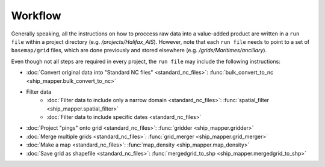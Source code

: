 Workflow
========

Generally speaking, all the instructions on how to proccess raw data into a value-added product 
are written in a ``run file`` within a project directory (e.g. `/projects/Halifax_AIS`).
However, note that each ``run file`` needs to point to a set of ``basemap/grid`` files, 
which are done previously and stored elsewhere (e.g. `/grids/Maritimes/ancillary`).

Even though not all steps are required in every project, the ``run file`` may 
include the following instructions:

* :doc:`Convert original data into "Standard NC files" <standard_nc_files>`: :func:`bulk_convert_to_nc <ship_mapper.bulk_convert_to_nc>`
* Filter data
    * :doc:`Filter data to include only a narrow domain  <standard_nc_files>`: :func:`spatial_filter <ship_mapper.spatial_filter>`
    * :doc:`Filter data to include  specific dates  <standard_nc_files>` 
* :doc:`Project "pings" onto grid  <standard_nc_files>`: :func:`gridder <ship_mapper.gridder>`
* :doc:`Merge multiple grids <standard_nc_files>`: :func:`grid_merger <ship_mapper.grid_merger>`
* :doc:`Make a map <standard_nc_files>`: :func:`map_density <ship_mapper.map_density>`
* :doc:`Save grid as shapefile <standard_nc_files>`: :func:`mergedgrid_to_shp <ship_mapper.mergedgrid_to_shp>`


.. image:: ./_images/flow_diagram.png
   :target: _images/flow_diagram.png